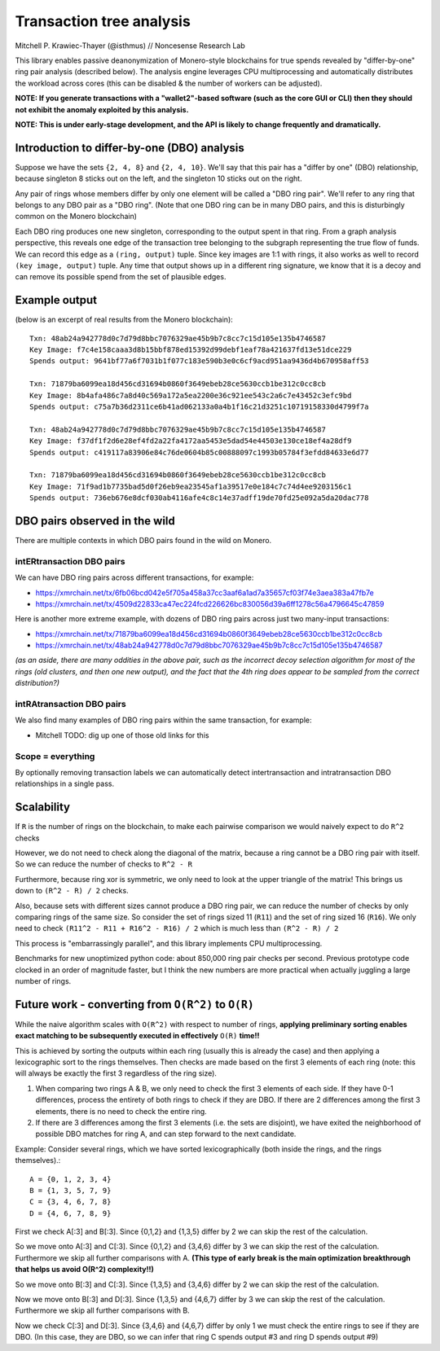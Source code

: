 =========================
Transaction tree analysis
=========================

Mitchell P. Krawiec-Thayer (@isthmus) // Noncesense Research Lab

This library enables passive deanonymization of Monero-style blockchains for true spends revealed by "differ-by-one" ring pair analysis (described below). The analysis engine leverages CPU multiprocessing and automatically distributes the workload across cores (this can be disabled & the number of workers can be adjusted).

**NOTE: If you generate transactions with a "wallet2"-based software (such as the core GUI or CLI) then they should not exhibit the anomaly exploited by this analysis.**

**NOTE: This is under early-stage development, and the API is likely to change frequently and dramatically.**

Introduction to differ-by-one (DBO) analysis
============================================
Suppose we have the sets ``{2, 4, 8}`` and ``{2, 4, 10}``. We'll say that this pair has a "differ by one" (DBO) relationship, because singleton 8 sticks out on the left, and the singleton 10 sticks out on the right.

Any pair of rings whose members differ by only one element will be called a "DBO ring pair". We'll refer to any ring that belongs to any DBO pair as a "DBO ring". (Note that one DBO ring can be in many DBO pairs, and this is disturbingly common on the Monero blockchain)

Each DBO ring produces one new singleton, corresponding to the output spent in that ring. From a graph analysis perspective, this reveals one edge of the transaction tree belonging to the subgraph representing the true flow of funds. We can record this edge as a ``(ring, output)`` tuple. Since key images are 1:1 with rings, it also works as well to record ``(key image, output)`` tuple. Any time that output shows up in a different ring signature, we know that it is a decoy and can remove its possible spend from the set of plausible edges.

Example output
==============

(below is an excerpt of real results from the Monero blockchain)::

    Txn: 48ab24a942778d0c7d79d8bbc7076329ae45b9b7c8cc7c15d105e135b4746587
    Key Image: f7c4e158caaa3d8b15bbf878ed15392d99debf1eaf78a421637fd13e51dce229
    Spends output: 9641bf77a6f7031b1f077c183e590b3e0c6cf9acd951aa9436d4b670958aff53

    Txn: 71879ba6099ea18d456cd31694b0860f3649ebeb28ce5630ccb1be312c0cc8cb
    Key Image: 8b4afa486c7a8d40c569a172a5ea2200e36c921ee543c2a6c7e43452c3efc9bd
    Spends output: c75a7b36d2311ce6b41ad062133a0a4b1f16c21d3251c10719158330d4799f7a

    Txn: 48ab24a942778d0c7d79d8bbc7076329ae45b9b7c8cc7c15d105e135b4746587
    Key Image: f37df1f2d6e28ef4fd2a22fa4172aa5453e5dad54e44503e130ce18ef4a28df9
    Spends output: c419117a83906e84c76de0604b85c00888097c1993b05784f3efdd84633e6d77

    Txn: 71879ba6099ea18d456cd31694b0860f3649ebeb28ce5630ccb1be312c0cc8cb
    Key Image: 71f9ad1b7735bad5d0f26eb9ea23545af1a39517e0e184c7c74d4ee9203156c1
    Spends output: 736eb676e8dcf030ab4116afe4c8c14e37adff19de70fd25e092a5da20dac778

DBO pairs observed in the wild
=======================================

There are multiple contexts in which DBO pairs found in the wild on Monero.


intERtransaction DBO pairs
--------------------------
We can have DBO ring pairs across different transactions, for example:

+ https://xmrchain.net/tx/6fb06bcd042e5f705a458a37cc3aaf6a1ad7a35657cf03f74e3aea383a47fb7e
+ https://xmrchain.net/tx/4509d22833ca47ec224fcd226626bc830056d39a6ff1278c56a4796645c47859

Here is another more extreme example, with dozens of DBO ring pairs across just two many-input transactions:

+ https://xmrchain.net/tx/71879ba6099ea18d456cd31694b0860f3649ebeb28ce5630ccb1be312c0cc8cb
+ https://xmrchain.net/tx/48ab24a942778d0c7d79d8bbc7076329ae45b9b7c8cc7c15d105e135b4746587

*(as an aside, there are many oddities in the above pair, such as the incorrect decoy selection algorithm for most of the rings (old clusters, and then one new output), and the fact that the 4th ring does appear to be sampled from the correct distribution?)*

intRAtransaction DBO pairs
--------------------------
We also find many examples of DBO ring pairs within the same transaction, for example:

* Mitchell TODO: dig up one of those old links for this

Scope = everything
------------------
By optionally removing transaction labels we can automatically detect intertransaction and intratransaction DBO relationships in a single pass.

Scalability
===========

If ``R`` is the number of rings on the blockchain, to make each pairwise comparison we would naively expect to do ``R^2`` checks

However, we do not need to check along the diagonal of the matrix, because a ring cannot be a DBO ring pair with itself. So we can reduce the number of checks to ``R^2 - R``

Furthermore, because ring xor is symmetric, we only need to look at the upper triangle of the matrix! This brings us down to ``(R^2 - R) / 2`` checks.

Also, because sets with different sizes cannot produce a DBO ring pair, we can reduce the number of checks by only comparing rings of the same size. So consider the set of rings sized 11 (``R11``) and the set of ring sized 16 (``R16``). We only need to check ``(R11^2 - R11 + R16^2 - R16) / 2`` which is much less than ``(R^2 - R) / 2``

This process is "embarrassingly parallel", and this library implements CPU multiprocessing.

Benchmarks for new unoptimized python code: about 850,000 ring pair checks per second. Previous prototype code clocked in an order of magnitude faster, but I think the new numbers are more practical when actually juggling a large number of rings.

Future work - converting from ``O(R^2)`` to ``O(R)``
====================================================

While the naive algorithm scales with ``O(R^2)`` with respect to number of rings, **applying preliminary sorting enables exact matching to be subsequently executed in effectively** ``O(R)`` **time!!**

This is achieved by sorting the outputs within each ring (usually this is already the case) and then applying a lexicographic sort to the rings themselves. Then checks are made based on the first 3 elements of each ring (note: this will always be exactly the first 3 regardless of the ring size).

(1) When comparing two rings A & B, we only need to check the first 3 elements of each side. If they have 0-1 differences, process the entirety of both rings to check if they are DBO. If there are 2 differences among the first 3 elements, there is no need to check the entire ring.

(2) If there are 3 differences among the first 3 elements (i.e. the sets are disjoint), we have exited the neighborhood of possible DBO matches for ring A, and can step forward to the next candidate.

Example: Consider several rings, which we have sorted lexicographically (both inside the rings, and the rings themselves).::

    A = {0, 1, 2, 3, 4}
    B = {1, 3, 5, 7, 9}
    C = {3, 4, 6, 7, 8}
    D = {4, 6, 7, 8, 9}

First we check A[:3] and B[:3]. Since {0,1,2} and {1,3,5} differ by 2 we can skip the rest of the calculation.

So we move onto A[:3] and C[:3]. Since {0,1,2} and {3,4,6} differ by 3 we can skip the rest of the calculation. Furthermore we skip all further comparisons with A. **(This type of early break is the main optimization breakthrough that helps us avoid O(R^2) complexity!!)**

So we move onto B[:3] and C[:3]. Since {1,3,5} and {3,4,6} differ by 2 we can skip the rest of the calculation.

Now we move onto B[:3] and D[:3]. Since {1,3,5} and {4,6,7} differ by 3 we can skip the rest of the calculation. Furthermore we skip all further comparisons with B.

Now we check C[:3] and D[:3]. Since {3,4,6} and {4,6,7} differ by only 1 we must check the entire rings to see if they are DBO. (In this case, they are DBO, so we can infer that ring C spends output #3 and ring D spends output #9)